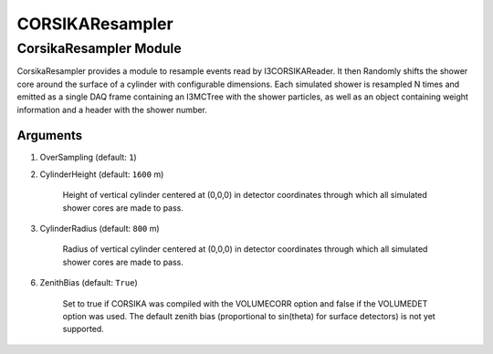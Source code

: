 ..
.. copyright  (C) 2012
.. The Icecube Collaboration
..
.. $Id: index.rst 141130 2016-01-21 20:40:46Z david.schultz $
..
.. @version $Revision: 141130 $
.. @date $LastChangedDate: 2016-01-21 14:40:46 -0600 (Thu, 21 Jan 2016) $
.. @author Nathan Whitehorn <nwhitehorn@physics.wisc.edu> $LastChangedBy: david.schultz $

.. _corsika-resampler:

CORSIKAResampler
================

CorsikaResampler Module
-----------------------

CorsikaResampler provides a module to resample events read by I3CORSIKAReader. It then
Randomly shifts the shower core around the surface of a cylinder with configurable dimensions.
Each simulated shower is resampled N times and emitted as a single
DAQ frame containing an I3MCTree with the shower particles, as well as an
object containing weight information and a header with the shower number.

Arguments
^^^^^^^^^

1. OverSampling (default: ``1``)

2. CylinderHeight (default: ``1600`` m)

	Height of vertical cylinder centered at (0,0,0) in detector coordinates
	through which all simulated shower cores are made to pass.

3. CylinderRadius (default: ``800`` m)

	Radius of vertical cylinder centered at (0,0,0) in detector coordinates
	through which all simulated shower cores are made to pass.

6. ZenithBias (default: ``True``)

	Set to true if CORSIKA was compiled with the VOLUMECORR option and false
	if the VOLUMEDET option was used. The default zenith bias (proportional
	to sin(theta) for surface detectors) is not yet supported.

